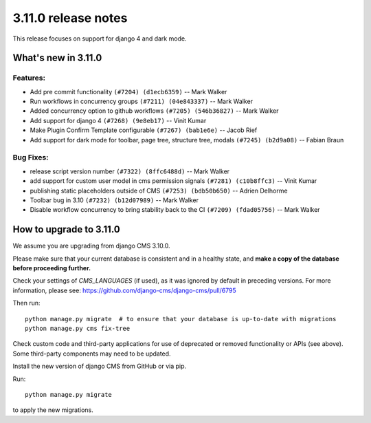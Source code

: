.. _upgrade-to-3.11.0:

####################
3.11.0 release notes
####################

This release focuses on support for django 4 and dark mode.

********************
What's new in 3.11.0
********************

Features:
=========
* Add pre commit functionality ``(#7204) (d1ecb6359)`` -- Mark Walker
* Run workflows in concurrency groups ``(#7211) (04e843337)`` -- Mark Walker
* Added concurrency option to github workflows ``(#7205) (546b36827)`` -- Mark Walker
* Add support for django 4 ``(#7268) (9e8eb17)`` -- Vinit Kumar
* Make Plugin Confirm Template configurable ``(#7267) (bab1e6e)`` -- Jacob Rief
* Add support for dark mode for toolbar, page tree, structure tree, modals ``(#7245) (b2d9a08)`` -- Fabian Braun

Bug Fixes:
==========

* release script version number ``(#7322) (8ffc6488d)`` -- Mark Walker
* add support for custom user model in cms permission signals ``(#7281) (c10b8ffc3)`` -- Vinit Kumar
* publishing static placeholders outside of CMS ``(#7253) (bdb50b650)`` -- Adrien Delhorme
* Toolbar bug in 3.10 ``(#7232) (b12d07989)`` -- Mark Walker
* Disable workflow concurrency to bring stability back to the CI ``(#7209) (fdad05756)`` -- Mark Walker


************************
How to upgrade to 3.11.0
************************

We assume you are upgrading from django CMS 3.10.0.

Please make sure that your current database is consistent and in a healthy
state, and **make a copy of the database before proceeding further.**

Check your settings of `CMS_LANGUAGES` (if used), as it was ignored by default in preceding versions.
For more information, please see: https://github.com/django-cms/django-cms/pull/6795

Then run::

    python manage.py migrate  # to ensure that your database is up-to-date with migrations
    python manage.py cms fix-tree

Check custom code and third-party applications for use of deprecated or removed functionality or
APIs (see above). Some third-party components may need to be updated.

Install the new version of django CMS from GitHub or via pip.

Run::

    python manage.py migrate

to apply the new migrations.
